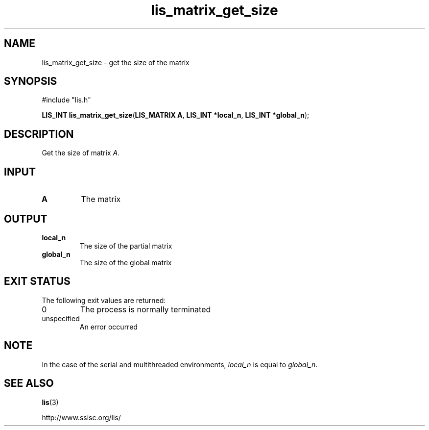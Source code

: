 .TH lis_matrix_get_size 3 "6 Sep 2012" "Man Page" "Lis Library Functions"

.SH NAME

lis_matrix_get_size \- get the size of the matrix

.SH SYNOPSIS

#include "lis.h"

\fBLIS_INT lis_matrix_get_size\fR(\fBLIS_MATRIX A\fR, \fBLIS_INT *local_n\fR, \fBLIS_INT *global_n\fR);

.SH DESCRIPTION

Get the size of matrix \fIA\fR.

.SH INPUT

.IP "\fBA\fR"
The matrix

.SH OUTPUT

.IP "\fBlocal_n\fR"
The size of the partial matrix

.IP "\fBglobal_n\fR"
The size of the global matrix

.SH EXIT STATUS

The following exit values are returned:
.IP "0"
The process is normally terminated
.IP "unspecified"
An error occurred

.SH NOTE
.PP
In the case of the serial and multithreaded environments, \fIlocal_n\fR is equal to \fIglobal_n\fR.

.SH SEE ALSO

.BR lis (3)
.PP
http://www.ssisc.org/lis/

